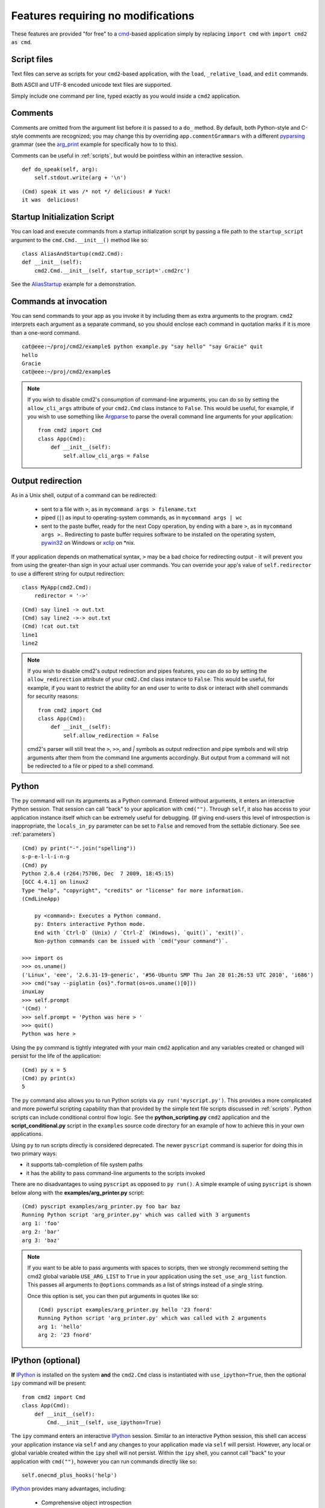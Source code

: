 ===================================
Features requiring no modifications
===================================

These features are provided "for free" to a cmd_-based application
simply by replacing ``import cmd`` with ``import cmd2 as cmd``.

.. _cmd: https://docs.python.org/3/library/cmd.html

.. _scripts:

Script files
============

Text files can serve as scripts for your ``cmd2``-based
application, with the ``load``, ``_relative_load``, and ``edit`` commands.

Both ASCII and UTF-8 encoded unicode text files are supported.

Simply include one command per line, typed exactly as you would inside a ``cmd2`` application.

.. automethod:: cmd2.Cmd.do_load

.. automethod:: cmd2.Cmd.do__relative_load

.. automethod:: cmd2.Cmd.do_edit


Comments
========

Comments are omitted from the argument list
before it is passed to a ``do_`` method.  By
default, both Python-style and C-style comments
are recognized; you may change this by overriding
``app.commentGrammars`` with a different pyparsing_
grammar (see the arg_print_ example for specifically how to to this).

Comments can be useful in :ref:`scripts`, but would
be pointless within an interactive session.

::

    def do_speak(self, arg):
        self.stdout.write(arg + '\n')

::

  (Cmd) speak it was /* not */ delicious! # Yuck!
  it was  delicious!

.. _pyparsing: http://pyparsing.wikispaces.com/
.. _arg_print: https://github.com/python-cmd2/cmd2/blob/master/examples/arg_print.py

Startup Initialization Script
=============================
You can load and execute commands from a startup initialization script by passing a file path to the ``startup_script``
argument to the ``cmd.Cmd.__init__()`` method like so::

    class AliasAndStartup(cmd2.Cmd):
    def __init__(self):
        cmd2.Cmd.__init__(self, startup_script='.cmd2rc')

See the AliasStartup_ example for a demonstration.

.. _AliasStartup: https://github.com/python-cmd2/cmd2/blob/master/examples/alias_startup.py

Commands at invocation
======================

You can send commands to your app as you invoke it by
including them as extra arguments to the program.
``cmd2`` interprets each argument as a separate
command, so you should enclose each command in
quotation marks if it is more than a one-word command.

::

  cat@eee:~/proj/cmd2/example$ python example.py "say hello" "say Gracie" quit
  hello
  Gracie
  cat@eee:~/proj/cmd2/example$

.. note::

   If you wish to disable cmd2's consumption of command-line arguments, you can do so by setting the  ``allow_cli_args``
   attribute of your ``cmd2.Cmd`` class instance to ``False``.  This would be useful, for example, if you wish to use
   something like Argparse_ to parse the overall command line arguments for your application::

       from cmd2 import Cmd
       class App(Cmd):
           def __init__(self):
               self.allow_cli_args = False

.. _Argparse: https://docs.python.org/3/library/argparse.html

.. _output_redirection:

Output redirection
==================

As in a Unix shell, output of a command can be redirected:

  - sent to a file with ``>``, as in ``mycommand args > filename.txt``
  - piped (``|``) as input to operating-system commands, as in
    ``mycommand args | wc``
  - sent to the paste buffer, ready for the next Copy operation, by
    ending with a bare ``>``, as in ``mycommand args >``..  Redirecting
    to paste buffer requires software to be installed on the operating
    system, pywin32_ on Windows or xclip_ on \*nix.

If your application depends on mathematical syntax, ``>`` may be a bad
choice for redirecting output - it will prevent you from using the
greater-than sign in your actual user commands.  You can override your
app's value of ``self.redirector`` to use a different string for output redirection::

    class MyApp(cmd2.Cmd):
        redirector = '->'

::

    (Cmd) say line1 -> out.txt
    (Cmd) say line2 ->-> out.txt
    (Cmd) !cat out.txt
    line1
    line2

.. note::

   If you wish to disable cmd2's output redirection and pipes features, you can do so by setting the ``allow_redirection``
   attribute of your ``cmd2.Cmd`` class instance to ``False``.  This would be useful, for example, if you want to restrict
   the ability for an end user to write to disk or interact with shell commands for security reasons::

       from cmd2 import Cmd
       class App(Cmd):
           def __init__(self):
               self.allow_redirection = False

   cmd2's parser will still treat the ``>``, ``>>``, and `|` symbols as output redirection and pipe symbols and will strip
   arguments after them from the command line arguments accordingly.  But output from a command will not be redirected
   to a file or piped to a shell command.

.. _pywin32: http://sourceforge.net/projects/pywin32/
.. _xclip: http://www.cyberciti.biz/faq/xclip-linux-insert-files-command-output-intoclipboard/

Python
======

The ``py`` command will run its arguments as a Python
command.  Entered without arguments, it enters an
interactive Python session.  That session can call
"back" to your application with ``cmd("")``.  Through
``self``, it also has access to your application
instance itself which can be extremely useful for debugging.
(If giving end-users this level of introspection is inappropriate,
the ``locals_in_py`` parameter can be set to ``False`` and removed
from the settable dictionary. See see :ref:`parameters`)

::

    (Cmd) py print("-".join("spelling"))
    s-p-e-l-l-i-n-g
    (Cmd) py
    Python 2.6.4 (r264:75706, Dec  7 2009, 18:45:15)
    [GCC 4.4.1] on linux2
    Type "help", "copyright", "credits" or "license" for more information.
    (CmdLineApp)

        py <command>: Executes a Python command.
        py: Enters interactive Python mode.
        End with `Ctrl-D` (Unix) / `Ctrl-Z` (Windows), `quit()`, 'exit()`.
        Non-python commands can be issued with `cmd("your command")`.

    >>> import os
    >>> os.uname()
    ('Linux', 'eee', '2.6.31-19-generic', '#56-Ubuntu SMP Thu Jan 28 01:26:53 UTC 2010', 'i686')
    >>> cmd("say --piglatin {os}".format(os=os.uname()[0]))
    inuxLay
    >>> self.prompt
    '(Cmd) '
    >>> self.prompt = 'Python was here > '
    >>> quit()
    Python was here >

Using the ``py`` command is tightly integrated with your main ``cmd2`` application
and any variables created or changed will persist for the life of the application::

    (Cmd) py x = 5
    (Cmd) py print(x)
    5

The ``py`` command also allows you to run Python scripts via ``py run('myscript.py')``.
This provides a more complicated and more powerful scripting capability than that
provided by the simple text file scripts discussed in :ref:`scripts`.  Python scripts can include
conditional control flow logic.  See the **python_scripting.py** ``cmd2`` application and
the **script_conditional.py** script in the ``examples`` source code directory for an
example of how to achieve this in your own applications.

Using ``py`` to run scripts directly is considered deprecated.  The newer ``pyscript`` command
is superior for doing this in two primary ways:

- it supports tab-completion of file system paths
- it has the ability to pass command-line arguments to the scripts invoked

There are no disadvantages to using ``pyscript`` as opposed to ``py run()``.  A simple example
of using ``pyscript`` is shown below  along with the **examples/arg_printer.py** script::

    (Cmd) pyscript examples/arg_printer.py foo bar baz
    Running Python script 'arg_printer.py' which was called with 3 arguments
    arg 1: 'foo'
    arg 2: 'bar'
    arg 3: 'baz'

.. note::

    If you want to be able to pass arguments with spaces to scripts, then we strongly recommend setting the
    cmd2 global variable ``USE_ARG_LIST`` to ``True`` in your application using the ``set_use_arg_list`` function.
    This passes all arguments to ``@options`` commands as a list of strings instead of a single string.

    Once this option is set, you can then put arguments in quotes like so::

        (Cmd) pyscript examples/arg_printer.py hello '23 fnord'
        Running Python script 'arg_printer.py' which was called with 2 arguments
        arg 1: 'hello'
        arg 2: '23 fnord'


IPython (optional)
==================

**If** IPython_ is installed on the system **and** the ``cmd2.Cmd`` class
is instantiated with ``use_ipython=True``, then the optional ``ipy`` command will
be present::

    from cmd2 import Cmd
    class App(Cmd):
        def __init__(self):
            Cmd.__init__(self, use_ipython=True)

The ``ipy`` command enters an interactive IPython_ session.  Similar to an
interactive Python session, this shell can access your application instance via ``self`` and any changes
to your application made via ``self`` will persist.
However, any local or global variable created within the ``ipy`` shell will not persist.
Within the ``ipy`` shell, you cannot call "back" to your application with ``cmd("")``, however you can run commands
directly like so::

    self.onecmd_plus_hooks('help')

IPython_ provides many advantages, including:

    * Comprehensive object introspection
    * Get help on objects with ``?``
    * Extensible tab completion, with support by default for completion of python variables and keywords

The object introspection and tab completion make IPython particularly efficient for debugging as well as for interactive
experimentation and data analysis.

.. _IPython: http://ipython.readthedocs.io

Searchable command history
==========================

All cmd_-based applications have access to previous commands with
the up- and down- arrow keys.

All cmd_-based applications on systems with the ``readline`` module
also provide `Readline Emacs editing mode`_.  With this you can, for example, use **Ctrl-r** to search backward through
the readline history.

``cmd2`` adds the option of making this readline history persistent via optional arguments to ``cmd2.Cmd.__init__()``:

.. automethod:: cmd2.Cmd.__init__

``cmd2`` makes a third type of history access available with the **history** command:

.. automethod:: cmd2.Cmd.do_history

.. _`Readline Emacs editing mode`: http://readline.kablamo.org/emacs.html

Quitting the application
========================

``cmd2`` pre-defines a ``quit`` command for you.
It's trivial, but it's one less thing for you to remember.


Misc. pre-defined commands
==========================

Several generically useful commands are defined
with automatically included ``do_`` methods.

.. automethod:: cmd2.Cmd.do_quit

.. automethod:: cmd2.Cmd.do_shell

( ``!`` is a shortcut for ``shell``; thus ``!ls``
is equivalent to ``shell ls``.)


Transcript-based testing
========================

A transcript is both the input and output of a successful session of a
``cmd2``-based app which is saved to a text file. The transcript can be played
back into the app as a unit test.

.. code-block:: none

   $ python example.py --test transcript_regex.txt
   .
   ----------------------------------------------------------------------
   Ran 1 test in 0.013s

   OK

See :doc:`transcript` for more details.


Tab-Completion
==============

``cmd2`` adds tab-completion of file system paths for all built-in commands where it makes sense, including:

- ``edit``
- ``load``
- ``pyscript``
- ``shell``

``cmd2`` also adds tab-completion of shell commands to the ``shell`` command.

Additionally, it is trivial to add identical file system path completion to your own custom commands.  Suppose you
have defined a custom command ``foo`` by implementing the ``do_foo`` method.  To enable path completion for the ``foo``
command, then add a line of code similar to the following to your class which inherits from ``cmd2.Cmd``::

    # Make sure you have an "import functools" somewhere at the top
    complete_foo = functools.partial(path_complete)

This will effectively define the ``complete_foo`` readline completer method in your class and make it utilize the same
path completion logic as the built-in commands.

The built-in logic allows for a few more advanced path completion capabilities, such as cases where you only want to
match directories.  Suppose you have a custom command ``bar`` implemented by the ``do_bar`` method.  You can enable
path completion of directories only for this command by adding a line of code similar to the following to your class
which inherits from ``cmd2.Cmd``::

    # Make sure you have an "import functools" somewhere at the top
    complete_bar = functools.partial(path_complete, dir_only=True)
